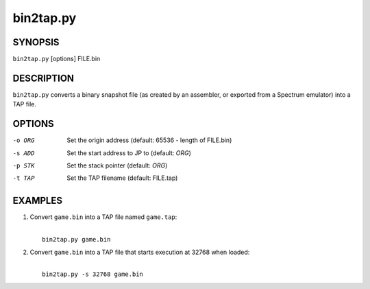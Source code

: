 ==========
bin2tap.py
==========

SYNOPSIS
========
``bin2tap.py`` [options] FILE.bin

DESCRIPTION
===========
``bin2tap.py`` converts a binary snapshot file (as created by an assembler, or
exported from a Spectrum emulator) into a TAP file.

OPTIONS
=======
-o ORG  Set the origin address (default: 65536 - length of FILE.bin)
-s ADD  Set the start address to JP to (default: `ORG`)
-p STK  Set the stack pointer (default: `ORG`)
-t TAP  Set the TAP filename (default: FILE.tap)

EXAMPLES
========
1. Convert ``game.bin`` into a TAP file named ``game.tap``:

   |
   |   ``bin2tap.py game.bin``

2. Convert ``game.bin`` into a TAP file that starts execution at 32768 when
   loaded:

   |
   |   ``bin2tap.py -s 32768 game.bin``
